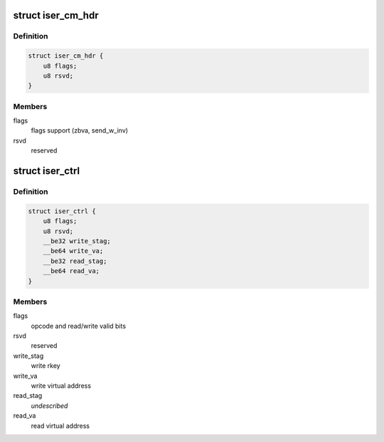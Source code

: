 .. -*- coding: utf-8; mode: rst -*-
.. src-file: include/scsi/iser.h

.. _`iser_cm_hdr`:

struct iser_cm_hdr
==================

.. c:type:: struct iser_cm_hdr

    iSER CM header (from iSER Annex A12)

.. _`iser_cm_hdr.definition`:

Definition
----------

.. code-block:: c

    struct iser_cm_hdr {
        u8 flags;
        u8 rsvd;
    }

.. _`iser_cm_hdr.members`:

Members
-------

flags
    flags support (zbva, send_w_inv)

rsvd
    reserved

.. _`iser_ctrl`:

struct iser_ctrl
================

.. c:type:: struct iser_ctrl

    iSER header of iSCSI control PDU

.. _`iser_ctrl.definition`:

Definition
----------

.. code-block:: c

    struct iser_ctrl {
        u8 flags;
        u8 rsvd;
        __be32 write_stag;
        __be64 write_va;
        __be32 read_stag;
        __be64 read_va;
    }

.. _`iser_ctrl.members`:

Members
-------

flags
    opcode and read/write valid bits

rsvd
    reserved

write_stag
    write rkey

write_va
    write virtual address

read_stag
    *undescribed*

read_va
    read virtual address

.. This file was automatic generated / don't edit.

